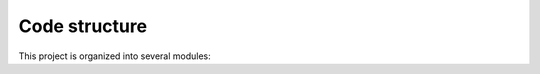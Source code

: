 %%%%%%%%%%%%%%
Code structure
%%%%%%%%%%%%%%

This project is organized into several modules:

..
   TODO Add structure
   - ****: . 
    
